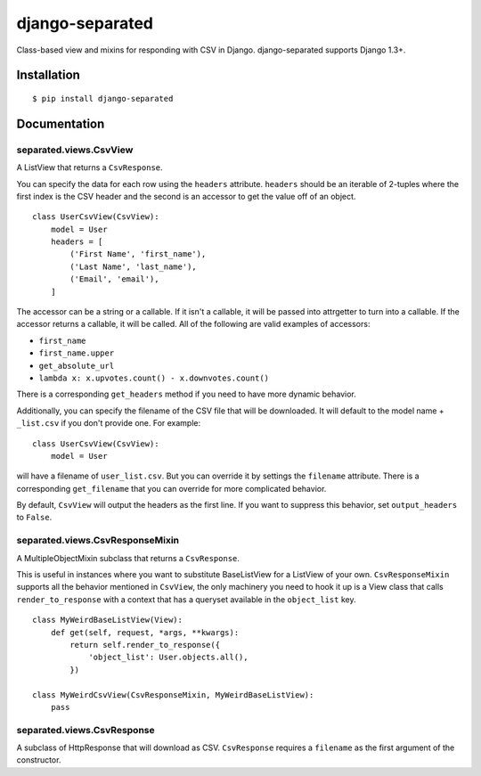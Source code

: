 django-separated
==============

.. image:: https://api.travis-ci.org/fusionbox/django-separated.png
   :alt: Building Status
   :target: https://travis-ci.org/fusionbox/django-separated

Class-based view and mixins for responding with CSV in Django.  django-separated
supports Django 1.3+.


Installation
------------

::

    $ pip install django-separated


Documentation
-------------

separated.views.CsvView
~~~~~~~~~~~~~~~~~~~~~

A ListView that returns a ``CsvResponse``.

You can specify the data for each row using the ``headers`` attribute.
``headers`` should be an iterable of 2-tuples where the first index is
the CSV header and the second is an accessor to get the value off of an
object. ::

    class UserCsvView(CsvView):
        model = User
        headers = [
            ('First Name', 'first_name'),
            ('Last Name', 'last_name'),
            ('Email', 'email'),
        ]

The accessor can be a string or a callable.  If it isn't a callable, it
will be passed into attrgetter to turn into a callable.  If the accessor
returns a callable, it will be called.  All of the following are valid
examples of accessors:

-  ``first_name``
-  ``first_name.upper``
-  ``get_absolute_url``
-  ``lambda x: x.upvotes.count() - x.downvotes.count()``

There is a corresponding ``get_headers`` method if you need to have
more dynamic behavior.

Additionally, you can specify the filename of the CSV file that will be
downloaded.  It will default to the model name + ``_list.csv`` if you don't
provide one. For example::

    class UserCsvView(CsvView):
        model = User

will have a filename of ``user_list.csv``.  But you can override it by
settings the ``filename`` attribute.  There is a corresponding
``get_filename`` that you can override for more complicated behavior.

By default, ``CsvView`` will output the headers as the first line.  If you
want to suppress this behavior, set ``output_headers`` to ``False``.

separated.views.CsvResponseMixin
~~~~~~~~~~~~~~~~~~~~~~~~~~~~~~

A MultipleObjectMixin subclass that returns a ``CsvResponse``.

This is useful in instances where you want to substitute BaseListView for a
ListView of your own.  ``CsvResponseMixin`` supports all the behavior
mentioned in ``CsvView``, the only machinery you need to hook it up is a
View class that calls ``render_to_response`` with a context that has a
queryset available in the ``object_list`` key. ::

    class MyWeirdBaseListView(View):
        def get(self, request, *args, **kwargs):
            return self.render_to_response({
                'object_list': User.objects.all(),
            })

    class MyWeirdCsvView(CsvResponseMixin, MyWeirdBaseListView):
        pass

separated.views.CsvResponse
~~~~~~~~~~~~~~~~~~~~~~~~~

A subclass of HttpResponse that will download as CSV.  ``CsvResponse``
requires a ``filename`` as the first argument of the constructor.
